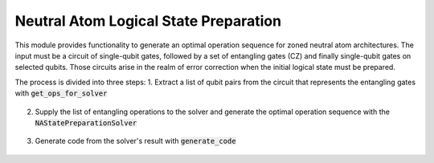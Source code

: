 Neutral Atom Logical State Preparation
======================================

This module provides functionality to generate an optimal operation sequence for zoned neutral atom architectures.
The input must be a circuit of single-qubit gates, followed by a set of entangling gates (CZ) and finally single-qubit gates on selected qubits.
Those circuits arise in the realm of error correction when the initial logical state must be prepared.

The process is divided into three steps:
1. Extract a list of qubit pairs from the circuit that represents the entangling gates with :code:`get_ops_for_solver`

    .. currentmodule:: mqt.qmap.na
    .. autofunction:: get_ops_for_solver

2. Supply the list of entangling operations to the solver and generate the optimal operation sequence with the :code:`NAStatePreparationSolver`

    .. currentmodule:: mqt.qmap.na
    .. autoclass:: NAStatePreparationSolver

3. Generate code from the solver's result with :code:`generate_code`

    .. currentmodule:: mqt.qmap.na
    .. autofunction:: generate_code
